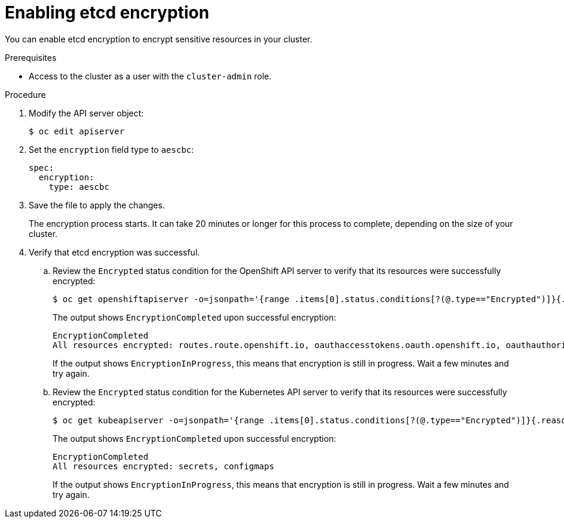// Module included in the following assemblies:
//
// * authentication/encrypting-etcd.adoc

[id="enabling-etcd-encryption_{context}"]
= Enabling etcd encryption

You can enable etcd encryption to encrypt sensitive resources in your cluster.

// [WARNING]
// ====
// Do not back up etcd until the encryption process is complete.
// ====

.Prerequisites

* Access to the cluster as a user with the `cluster-admin` role.

.Procedure

. Modify the API server object:
+
----
$ oc edit apiserver
----

. Set the `encryption` field type to `aescbc`:
+
[source,yaml]
----
spec:
  encryption:
    type: aescbc
----

. Save the file to apply the changes.
+
The encryption process starts. It can take 20 minutes or longer for this process to complete, depending on the size of your cluster.

. Verify that etcd encryption was successful.

.. Review the `Encrypted` status condition for the OpenShift API server to verify that its resources were successfully encrypted:
+
----
$ oc get openshiftapiserver -o=jsonpath='{range .items[0].status.conditions[?(@.type=="Encrypted")]}{.reason}{"\n"}{.message}{"\n"}'
----
+
The output shows `EncryptionCompleted` upon successful encryption:
+
----
EncryptionCompleted
All resources encrypted: routes.route.openshift.io, oauthaccesstokens.oauth.openshift.io, oauthauthorizetokens.oauth.openshift.io
----
+
If the output shows `EncryptionInProgress`, this means that encryption is still in progress. Wait a few minutes and try again.

.. Review the `Encrypted` status condition for the Kubernetes API server to verify that its resources were successfully encrypted:
+
----
$ oc get kubeapiserver -o=jsonpath='{range .items[0].status.conditions[?(@.type=="Encrypted")]}{.reason}{"\n"}{.message}{"\n"}'
----
+
The output shows `EncryptionCompleted` upon successful encryption:
+
----
EncryptionCompleted
All resources encrypted: secrets, configmaps
----
+
If the output shows `EncryptionInProgress`, this means that encryption is still in progress. Wait a few minutes and try again.
